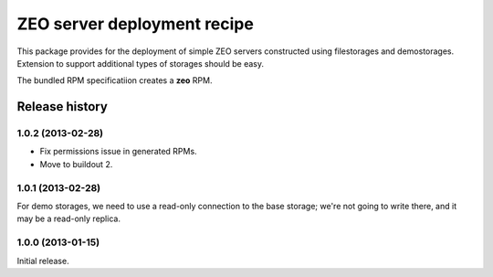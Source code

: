 ============================
ZEO server deployment recipe
============================

This package provides for the deployment of simple ZEO servers
constructed using filestorages and demostorages.  Extension to support
additional types of storages should be easy.

The bundled RPM specificatiion creates a **zeo** RPM.


Release history
===============

1.0.2 (2013-02-28)
------------------

- Fix permissions issue in generated RPMs.
- Move to buildout 2.


1.0.1 (2013-02-28)
------------------

For demo storages, we need to use a read-only connection to the base
storage; we're not going to write there, and it may be a read-only
replica.


1.0.0 (2013-01-15)
------------------

Initial release.

